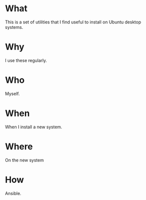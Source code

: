 * What
  This is a set of utilities that I find useful to install on Ubuntu
  desktop systems.
* Why
  I use these regularly.

* Who
  Myself.

* When
  When I install a new system.

* Where
  On the new system

* How
  Ansible.

